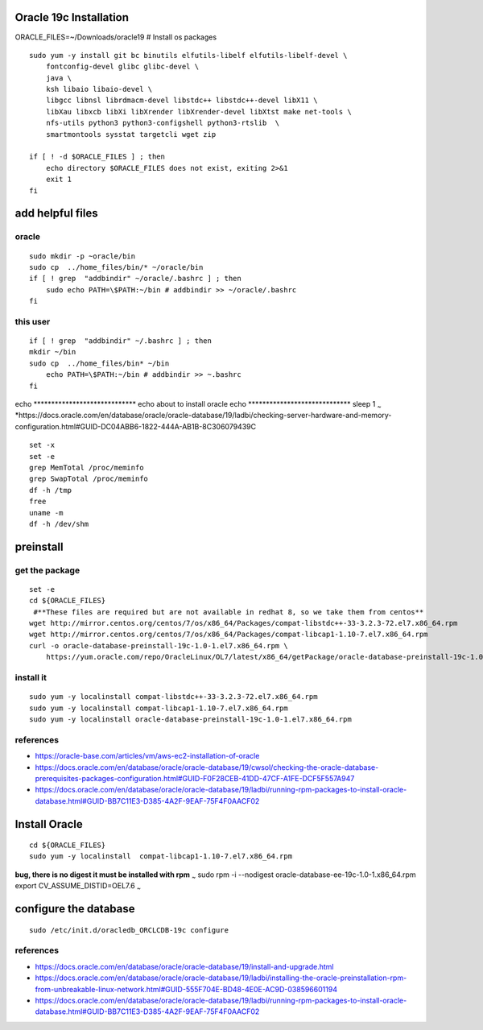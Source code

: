 Oracle 19c Installation
=======================

ORACLE\_FILES=~/Downloads/oracle19 # Install os packages

::

        sudo yum -y install git bc binutils elfutils-libelf elfutils-libelf-devel \
            fontconfig-devel glibc glibc-devel \
            java \
            ksh libaio libaio-devel \
            libgcc libnsl librdmacm-devel libstdc++ libstdc++-devel libX11 \
            libXau libxcb libXi libXrender libXrender-devel libXtst make net-tools \
            nfs-utils python3 python3-configshell python3-rtslib  \
            smartmontools sysstat targetcli wget zip 

        if [ ! -d $ORACLE_FILES ] ; then
            echo directory $ORACLE_FILES does not exist, exiting 2>&1
            exit 1
        fi 

add helpful files
=================

oracle
------

::

    sudo mkdir -p ~oracle/bin
    sudo cp  ../home_files/bin/* ~/oracle/bin
    if [ ! grep  "addbindir" ~/oracle/.bashrc ] ; then
        sudo echo PATH=\$PATH:~/bin # addbindir >> ~/oracle/.bashrc
    fi

this user
---------

::

    if [ ! grep  "addbindir" ~/.bashrc ] ; then
    mkdir ~/bin
    sudo cp  ../home_files/bin* ~/bin
        echo PATH=\$PATH:~/bin # addbindir >> ~.bashrc
    fi 

echo \*\*\*\*\*\*\*\*\*\*\*\*\*\*\*\*\*\*\*\*\*\*\*\*\*\*\*\*\* echo
about to install oracle echo
\*\*\*\*\*\*\*\*\*\*\*\*\*\*\*\*\*\*\*\*\*\*\*\*\*\*\*\*\* sleep 1
:sub:`~`
\*https://docs.oracle.com/en/database/oracle/oracle-database/19/ladbi/checking-server-hardware-and-memory-configuration.html#GUID-DC04ABB6-1822-444A-AB1B-8C306079439C

::

    set -x
    set -e
    grep MemTotal /proc/meminfo
    grep SwapTotal /proc/meminfo
    df -h /tmp
    free
    uname -m
    df -h /dev/shm

preinstall
==========

get the package
---------------

::

    set -e 
    cd ${ORACLE_FILES}
     #**These files are required but are not available in redhat 8, so we take them from centos**
    wget http://mirror.centos.org/centos/7/os/x86_64/Packages/compat-libstdc++-33-3.2.3-72.el7.x86_64.rpm
    wget http://mirror.centos.org/centos/7/os/x86_64/Packages/compat-libcap1-1.10-7.el7.x86_64.rpm
    curl -o oracle-database-preinstall-19c-1.0-1.el7.x86_64.rpm \
        https://yum.oracle.com/repo/OracleLinux/OL7/latest/x86_64/getPackage/oracle-database-preinstall-19c-1.0-1.el7.x86_64.rpm

install it
----------

::

    sudo yum -y localinstall compat-libstdc++-33-3.2.3-72.el7.x86_64.rpm
    sudo yum -y localinstall compat-libcap1-1.10-7.el7.x86_64.rpm
    sudo yum -y localinstall oracle-database-preinstall-19c-1.0-1.el7.x86_64.rpm 

references
----------

-  https://oracle-base.com/articles/vm/aws-ec2-installation-of-oracle

-  https://docs.oracle.com/en/database/oracle/oracle-database/19/cwsol/checking-the-oracle-database-prerequisites-packages-configuration.html#GUID-F0F28CEB-41DD-47CF-A1FE-DCF5F557A947

-  https://docs.oracle.com/en/database/oracle/oracle-database/19/ladbi/running-rpm-packages-to-install-oracle-database.html#GUID-BB7C11E3-D385-4A2F-9EAF-75F4F0AACF02

Install Oracle
==============

::

    cd ${ORACLE_FILES}
    sudo yum -y localinstall  compat-libcap1-1.10-7.el7.x86_64.rpm 

**bug, there is no digest it must be installed with rpm** :sub:`~` sudo
rpm -i --nodigest oracle-database-ee-19c-1.0-1.x86\_64.rpm export
CV\_ASSUME\_DISTID=OEL7.6 :sub:`~`

configure the database
======================

::

    sudo /etc/init.d/oracledb_ORCLCDB-19c configure

references
----------

-  https://docs.oracle.com/en/database/oracle/oracle-database/19/install-and-upgrade.html

-  https://docs.oracle.com/en/database/oracle/oracle-database/19/ladbi/installing-the-oracle-preinstallation-rpm-from-unbreakable-linux-network.html#GUID-555F704E-BD48-4E0E-AC9D-038596601194

-  https://docs.oracle.com/en/database/oracle/oracle-database/19/ladbi/running-rpm-packages-to-install-oracle-database.html#GUID-BB7C11E3-D385-4A2F-9EAF-75F4F0AACF02


